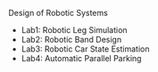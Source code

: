 Design of Robotic Systems

#+OPTIONS: \n:t

  - Lab1: Robotic Leg Simulation
  - Lab2: Robotic Band Design
  - Lab3: Robotic Car State Estimation
  - Lab4: Automatic Parallel Parking

